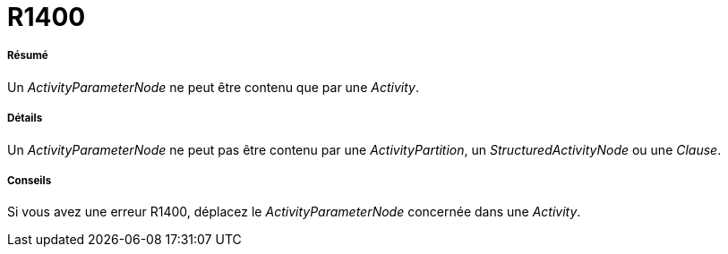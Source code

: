 // Disable all captions for figures.
:!figure-caption:
// Path to the stylesheet files
:stylesdir: .

[[R1400]]

[[r1400]]
= R1400

[[Résumé]]

[[résumé]]
===== Résumé

Un _ActivityParameterNode_ ne peut être contenu que par une _Activity_.

[[Détails]]

[[détails]]
===== Détails

Un _ActivityParameterNode_ ne peut pas être contenu par une _ActivityPartition_, un _StructuredActivityNode_ ou une _Clause_.

[[Conseils]]

[[conseils]]
===== Conseils

Si vous avez une erreur R1400, déplacez le _ActivityParameterNode_ concernée dans une _Activity_.


